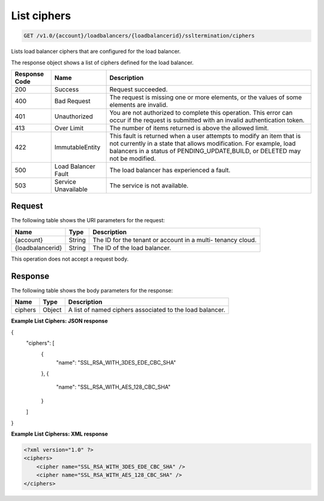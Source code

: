 .. _get-list-load-balancers:

List ciphers
~~~~~~~~~~~~~~~~~~~

.. code::

    GET /v1.0/{account}/loadbalancers/{loadbalancerid}/ssltermination/ciphers

Lists load balancer ciphers that are configured for the load balancer.

The response object shows a list of ciphers defined for the load balancer.

+--------------------------+-------------------------+-------------------------+
|Response Code             |Name                     |Description              |
+==========================+=========================+=========================+
|200                       |Success                  |Request succeeded.       |
+--------------------------+-------------------------+-------------------------+
|400                       |Bad Request              |The request is missing   |
|                          |                         |one or more elements, or |
|                          |                         |the values of some       |
|                          |                         |elements are invalid.    |
+--------------------------+-------------------------+-------------------------+
|401                       |Unauthorized             |You are not authorized   |
|                          |                         |to complete this         |
|                          |                         |operation. This error    |
|                          |                         |can occur if the request |
|                          |                         |is submitted with an     |
|                          |                         |invalid authentication   |
|                          |                         |token.                   |
+--------------------------+-------------------------+-------------------------+
|413                       |Over Limit               |The number of items      |
|                          |                         |returned is above the    |
|                          |                         |allowed limit.           |
+--------------------------+-------------------------+-------------------------+
|422                       |ImmutableEntity          |This fault is returned   |
|                          |                         |when a user attempts to  |
|                          |                         |modify an item that is   |
|                          |                         |not currently in a state |
|                          |                         |that allows              |
|                          |                         |modification. For        |
|                          |                         |example, load balancers  |
|                          |                         |in a status of           |
|                          |                         |PENDING_UPDATE,BUILD, or |
|                          |                         |DELETED may not be       |
|                          |                         |modified.                |
+--------------------------+-------------------------+-------------------------+
|500                       |Load Balancer Fault      |The load balancer has    |
|                          |                         |experienced a fault.     |
+--------------------------+-------------------------+-------------------------+
|503                       |Service Unavailable      |The service is not       |
|                          |                         |available.               |
+--------------------------+-------------------------+-------------------------+

Request
-------

The following table shows the URI parameters for the request:

+--------------------------+-------------------------+-------------------------+
|Name                      |Type                     |Description              |
+==========================+=========================+=========================+
|{account}                 |String                   |The ID for the tenant or |
|                          |                         |account in a multi-      |
|                          |                         |tenancy cloud.           |
+--------------------------+-------------------------+-------------------------+
|{loadbalancerid}          |String                   |The ID of the load       |
|                          |                         |balancer.                |
|                          |                         |                         |
+--------------------------+-------------------------+-------------------------+

This operation does not accept a request body.

Response
--------


The following table shows the body parameters for the response:

+--------------------------+-------------------------+-------------------------------+
|Name                      |Type                     |Description                    |
+==========================+=========================+===============================+
|ciphers                   |Object                   |A list of named ciphers        |
|                          |                         |associated to the load         |
|                          |                         |balancer.                      |
+--------------------------+-------------------------+-------------------------------+

**Example List Ciphers: JSON response**

.. code::

{
    "ciphers": [
        {
            "name": "SSL_RSA_WITH_3DES_EDE_CBC_SHA"
        },
        {
            "name": "SSL_RSA_WITH_AES_128_CBC_SHA"
        }
    ]
}

**Example List Cipherss: XML response**

.. code::

    <?xml version="1.0" ?>
    <ciphers>
        <cipher name="SSL_RSA_WITH_3DES_EDE_CBC_SHA" />
        <cipher name="SSL_RSA_WITH_AES_128_CBC_SHA" />
    </ciphers>
